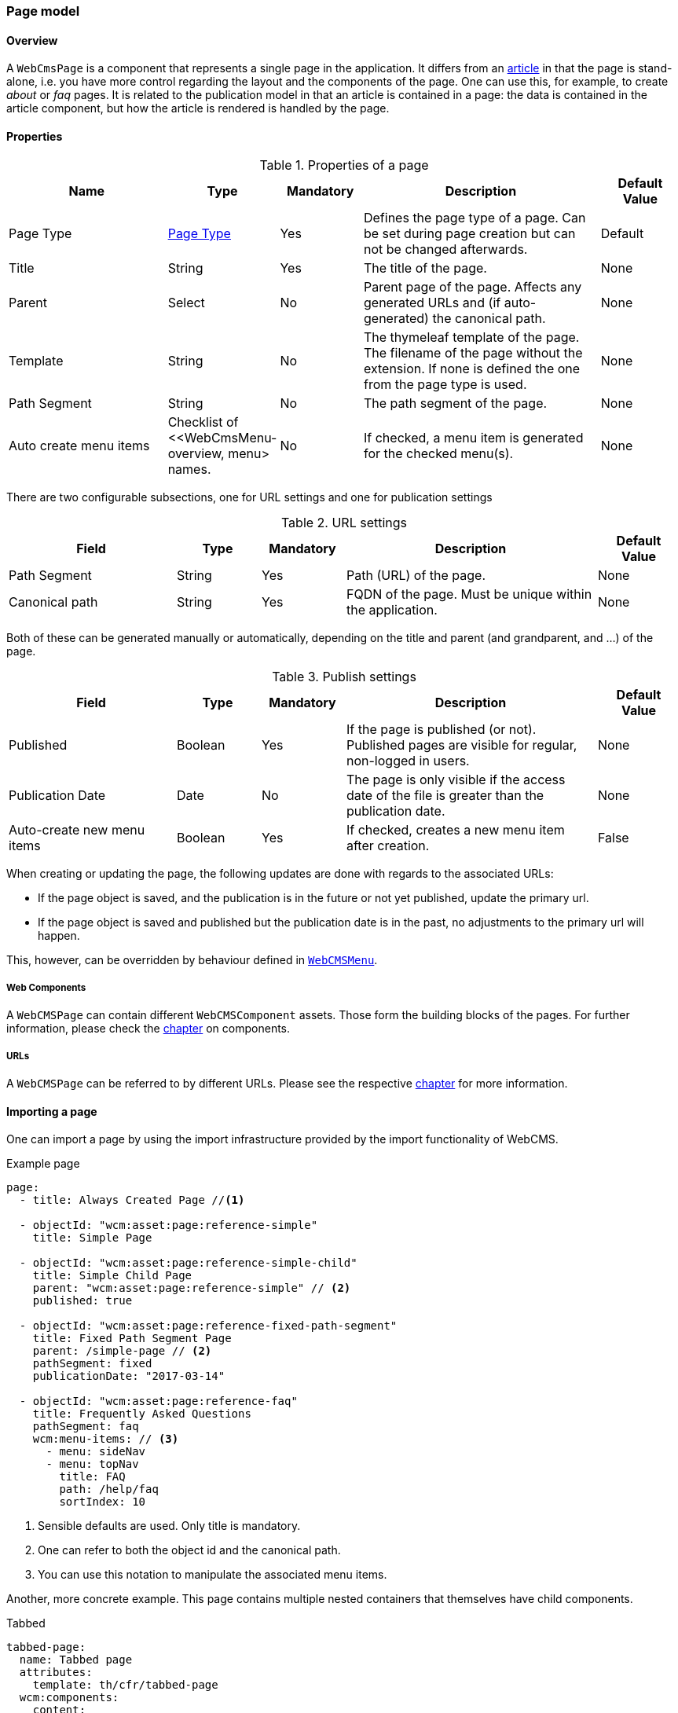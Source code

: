 === Page model
[[WebCmsPage-overview]]
==== Overview
A `WebCmsPage` is a component that represents a single page in the application. It differs from an <<PublicationModel-overview, article>> in that the page is stand-alone,
i.e. you have more control regarding the layout and the components of the page. One can use this, for example, to create _about_ or _faq_ pages. It is related to the publication model
 in that an article is contained in a page: the data is contained in the article component, but how the article is rendered is handled by the page.

==== Properties
.Properties of a page
[options="header", cols="2,1,1,3,1"]
|================
|Name|Type|Mandatory|Description|Default Value
|Page Type|<<WebCmsPageType-overview, Page Type>>|Yes|Defines the page type of a page. Can be set during page creation but can not be changed afterwards.|Default
|Title|String|Yes|The title of the page.|None
|Parent|Select|No|Parent page of the page. Affects any generated URLs and (if auto-generated) the canonical path.|None
|Template|String|No|The thymeleaf template of the page. The filename of the page without the extension. If none is defined the one from the page type is used.|None
|Path Segment|String|No|The path segment of the page.|None
|Auto create menu items|Checklist of <<WebCmsMenu-overview, menu> names.|No|If checked, a menu item is generated for the checked menu(s).|None
|================

There are two configurable subsections, one for URL settings and one for publication settings

.URL settings
[options="header", cols="2,1,1,3,1"]
|===
|Field|Type|Mandatory|Description|Default Value
|Path Segment|String|Yes|Path (URL) of the page.|None
|Canonical path|String|Yes|FQDN of the page. Must be unique within the application.|None
|===

Both of these can be generated manually or automatically, depending on the title and parent (and grandparent, and ...) of the page.

.Publish settings
[options="header", cols="2,1,1,3,1"]
|===
|Field|Type|Mandatory|Description|Default Value
|Published|Boolean|Yes|If the page is published (or not). Published pages are visible for regular, non-logged in users.|None
|Publication Date|Date|No|The page is only visible if the access date of the file is greater than the publication date.|None
|Auto-create new menu items|Boolean|Yes|If checked, creates a new menu item after creation.|False
|===

When creating or updating the page, the following updates are done with regards to the associated URLs:

* If the page object is saved, and the publication is in the future or not yet published, update the primary url.
* If the page object is saved and published but the publication date is in the past, no adjustments to the primary url will happen.

This, however, can be overridden by behaviour defined in <<WebCmsMenu-overview,  `WebCMSMenu`>>.

===== Web Components
A `WebCMSPage` can contain different `WebCMSComponent` assets. Those form the building blocks of the pages. For further information, please check the <<WebCmsComponents-overview, chapter>> on components.

===== URLs
A `WebCMSPage` can be referred to by different URLs. Please see the respective <<WebCmsUrl-pages, chapter>> for more information.

[[WebCmsPage-import]]
==== Importing a page
One can import a page by using the import infrastructure provided by the import functionality of WebCMS.

.Example page
[source,yaml,indent=0]
----
page:
  - title: Always Created Page //<1>

  - objectId: "wcm:asset:page:reference-simple"
    title: Simple Page

  - objectId: "wcm:asset:page:reference-simple-child"
    title: Simple Child Page
    parent: "wcm:asset:page:reference-simple" // <2>
    published: true

  - objectId: "wcm:asset:page:reference-fixed-path-segment"
    title: Fixed Path Segment Page
    parent: /simple-page // <2>
    pathSegment: fixed
    publicationDate: "2017-03-14"

  - objectId: "wcm:asset:page:reference-faq"
    title: Frequently Asked Questions
    pathSegment: faq
    wcm:menu-items: // <3>
      - menu: sideNav
      - menu: topNav
        title: FAQ
        path: /help/faq
        sortIndex: 10

----
<1> Sensible defaults are used. Only title is mandatory.
<2> One can refer to both the object id and the canonical path.
<3> You can use this notation to manipulate the associated menu items.

Another, more concrete example. This page contains multiple nested containers that themselves have child components.

.Tabbed
[source,yaml,indent=0]
----
tabbed-page:
  name: Tabbed page
  attributes:
    template: th/cfr/tabbed-page
  wcm:components:
    content:
      componentType: container
      sortIndex: 1
      wcm:components:
        code:
          title: Code
          componentType: container
          wcm:components:
            introduction:
              title: introduction
              componentType: html
              sortIndex: 1 <2>
              content: | <1>
                <section>introduction</section>
            requirements:
              title: requirements
              componentType: html
              sortIndex: 2
              content: | <1>
                <section>requirements</section>
            browser-support:
              title: browser support
              componentType: html
              sortIndex: 3
              content: | <1>
                <section>browser support</section>
            further-reading:
              title: further reading
              componentType: html
              sortIndex: 4
              content: | <1>
                <section>further reading</section>
        documentation:
          title: Documentation
          componentType: html
          sortIndex: 2
        used-in:
          title: Used in
          componentType: html
          sortIndex: 3
----
<1> Pre-filled content. When a page is created using this template, this data will be filled in (but can be changed by the user).
<2> Make sure you manually set the sort order, as an logical sort-order is otherwise not guaranteed.


.Page properties that can be imported
[options="header", cols="1,1,2"]
|================
|Property|On UI|Details
|title|Title|
|parent|Parent|Should be the canonical path or the objectId
|pathSegment|Path segment|
|pathSegmentGenerated|Generate path segment based on title|
|canonicalPath|Canonical Path|
|canonicalPathGenerated|Generate canonical path based on title|
|template|Template|
|pageType|Page type|
|objectId|-|
|isPublished|Published|
|publicationDate|Publication Date|
|wcm:menu-items|For menu manipulation
|================

[[WebCmsPageType-overview]]
==== WebCmsPageType
A WebCmsPageType is used for assigning a certain type of page to a <<WebCmsPage-overview, WebCmsPage>>. The default page type is controlled via the `webCmsModule.pages.default-page-type` parameter in the configuration.

===== Properties
.Parameters
[options="header", cols="1,1,1,4,1"]
|===
|Field|Required|Type|Description|Default Value
|Name|Yes|String|The name of the page type. Displayed in the drop down list when creating a new page.|None
|Attributes|No|<<WebCmsPageType-attributes, Attributes>>|The attributes affecting the behaviour when rendering/creating the page. Specified as key-value pairs.|None
|wcm:components|No|Components|The components that are automatically generated when creating a page that uses this page type.|None
|===

.Attributes[[WebCmsPageType-attributes]]
[options="header", cols="1,4"]
|===
|Attribute|Description
|contentTemplate|The identifier of the selector in the thymeleaf page that contains the actual page content.
|defaultTemplate|The thymeleaf page that is used if there has not been a page specified on the page itself.
|hasEndpoint|Whether or not an endpoint is defined for a page. If you disable this, the menu and URL functionality will be disabled on the front end.
|isPublishable|Whether or not the page can be published.
|===

===== Importing a page type
In the standard setup one can only manipulate the available page types via the import functionality. The default types are described further down. One can extrapolate any other needed page type from them

.Default page types
[source,yaml,indent=0]
----
types:
  page:
    default: // <1>
      name: Default
    template:
      name: Template
      attributes: // <2>
        hasEndpoint: false
        isPublishable: false
----
<1> The default page type. Notice that there are no attributes, so the default <<WebCmsPageType-attributes, attributes>> specified are in effect for this type.
<2> <<WebCmsPageType-attributes, Attributes>> are defined as simple key-value pairs.

